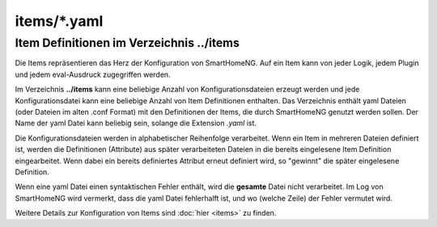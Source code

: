 .. index:: Items; Konfigurationsdateien /items/*.yaml
.. index:: Konfigurationsdateien; /items/*.yaml

items/\*.yaml
=============

.. _`item configuration files`:


---------------------------------------------
Item Definitionen im Verzeichnis **../items**
---------------------------------------------

Die Items repräsentieren das Herz der Konfiguration von SmartHomeNG. Auf ein Item kann von jeder Logik,
jedem Plugin und jedem eval-Ausdruck zugegriffen werden.

Im Verzeichnis **../items** kann eine beliebige Anzahl von Konfigurationsdateien erzeugt werden und jede
Konfigurationsdatei kann eine beliebige Anzahl von Item Definitionen enthalten. Das Verzeichnis enthält yaml
Dateien (oder Dateien im alten .conf Format) mit den Definitionen der Items, die durch SmartHomeNG genutzt
werden sollen. Der Name der yaml Datei kann beliebig sein, solange die Extension `.yaml` ist.

Die Konfigurationsdateien werden in alphabetischer Reihenfolge verarbeitet. Wenn ein Item in mehreren Dateien
definiert ist, werden die Definitionen (Attribute) aus später verarbeiteten Dateien in die bereits eingelesene
Item Definition eingearbeitet. Wenn dabei ein bereits definiertes Attribut erneut definiert wird, so "gewinnt"
die später eingelesene Definition.

Wenn eine yaml Datei einen syntaktischen Fehler enthält, wird die **gesamte** Datei nicht verarbeitet. Im Log
von SmartHomeNG wird vermerkt, dass die yaml Datei fehlerhalft ist, und wo (welche Zeile) der Fehler vermutet
wird.


Weitere Details zur Konfiguration von Items sind :doc:`hier <items>` zu finden.


